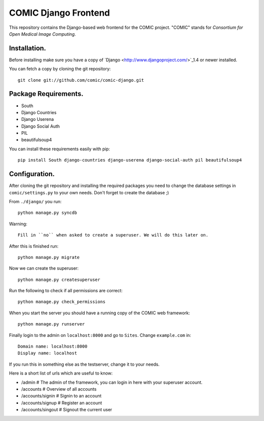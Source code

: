 COMIC Django Frontend
=====================

This repository contains the Django-based web frontend for the COMIC project.  "COMIC" stands for *Consortium for Open Medical Image Computing*.

.. _installation:

Installation.
-------------

Before installing make sure you have a copy of `Django <http://www.djangoproject.com/>`_1.4 or 
newer installed.

You can fetch a copy by cloning the git repository::

    git clone git://github.com/comic/comic-django.git

Package Requirements.
---------------------

- South
- Django Countries
- Django Userena
- Django Social Auth
- PIL
- beautifulsoup4

You can install these requirements easily with pip::

    pip install South django-countries django-userena django-social-auth pil beautifulsoup4 


Configuration.
--------------

After cloning the git repository and installing the required packages you need to change the 
database settings in ``comic/settings.py`` to your own needs. Don't forget to create the database ;)

From ``./django/`` you run::

    python manage.py syncdb

Warning::

    Fill in ``no`` when asked to create a superuser. We will do this later on.

After this is finished run::

    python manage.py migrate

Now we can create the superuser::

    python manage.py createsuperuser

Run the following to check if all permissions are correct::

    python manage.py check_permissions

When you start the server you should have a running copy of the COMIC web framework::

    python manage.py runserver

Finally login to the admin on ``localhost:8000`` and go to ``Sites``. Change ``example.com`` in::

    Domain name: localhost:8000
    Display name: localhost

If you run this in something else as the testserver, change it to your needs.

Here is a short list of urls which are useful to know:

- /admin # The admin of the framework, you can login in here with your superuser account.
- /accounts # Overview of all accounts
- /accounts/signin # Signin to an account
- /accounts/signup # Register an account
- /accounts/singout # Signout the current user

